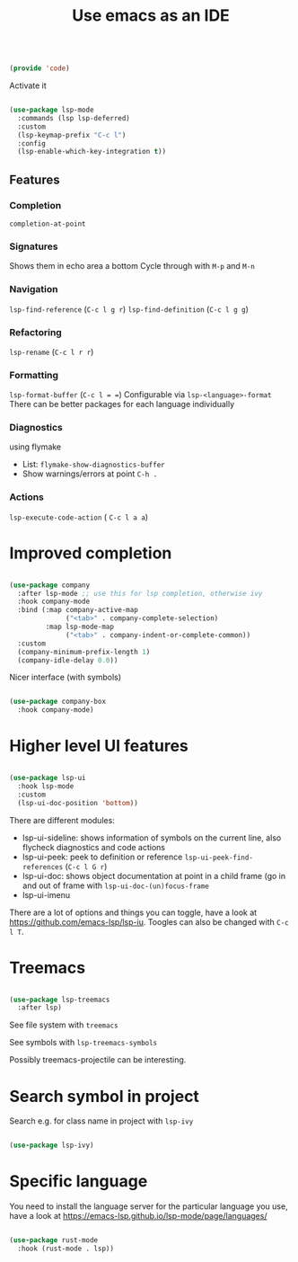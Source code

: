 #+TITLE: Use emacs as an IDE
#+PROPERTY: header-args:emacs-lisp :tangle ~/.emacs.d/lisp/code.el

#+begin_src emacs-lisp
  
  (provide 'code)
  
#+end_src

Activate it

#+begin_src emacs-lisp
  
  (use-package lsp-mode
    :commands (lsp lsp-deferred)
    :custom
    (lsp-keymap-prefix "C-c l")
    :config
    (lsp-enable-which-key-integration t))
  
#+end_src

** Features

*** Completion
 ~completion-at-point~
 
*** Signatures
Shows them in echo area a bottom
Cycle through with ~M-p~ and ~M-n~

*** Navigation
~lsp-find-reference~ (~C-c l g r~)
~lsp-find-definition~ (~C-c l g g~)

*** Refactoring
~lsp-rename~ (~C-c l r r~)

*** Formatting
~lsp-format-buffer~ (~C-c l = =~)
Configurable via ~lsp-<language>-format~
There can be better packages for each language individually

*** Diagnostics
using flymake
- List: ~flymake-show-diagnostics-buffer~
- Show warnings/errors at point ~C-h .~

*** Actions
~lsp-execute-code-action~ ( ~C-c l a a~)

* Improved completion

#+begin_src emacs-lisp
  
  (use-package company
    :after lsp-mode ;; use this for lsp completion, otherwise ivy
    :hook company-mode
    :bind (:map company-active-map
                ("<tab>" . company-complete-selection)
           :map lsp-mode-map
                ("<tab>" . company-indent-or-complete-common))
    :custom
    (company-minimum-prefix-length 1)
    (company-idle-delay 0.0))
  
#+end_src

Nicer interface (with symbols)

#+begin_src emacs-lisp
  
  (use-package company-box
    :hook company-mode)
  
#+end_src

* Higher level UI features

#+begin_src emacs-lisp
  
  (use-package lsp-ui
    :hook lsp-mode
    :custom
    (lsp-ui-doc-position 'bottom))
  
#+end_src

There are different modules:
- lsp-ui-sideline: shows information of symbols on the current line, also flycheck diagnostics and code actions
- lsp-ui-peek: peek to definition or reference ~lsp-ui-peek-find-references~ (~C-c l G r~)
- lsp-ui-doc: shows object documentation at point in a child frame (go in and out of frame with ~lsp-ui-doc-(un)focus-frame~ 
- lsp-ui-imenu

There are a lot of options and things you can toggle, have a look at https://github.com/emacs-lsp/lsp-iu. Toogles can also be changed with ~C-c l T~.

* Treemacs

#+begin_src emacs-lisp
  
  (use-package lsp-treemacs
    :after lsp)
  
#+end_src

See file system with ~treemacs~

See symbols with ~lsp-treemacs-symbols~

Possibly treemacs-projectile can be interesting.

* Search symbol in project

Search e.g. for class name in project with ~lsp-ivy~

#+begin_src emacs-lisp
  
  (use-package lsp-ivy)
  
#+end_src

* Specific language

You need to install the language server for the particular language you use, have a look at https://emacs-lsp.github.io/lsp-mode/page/languages/

#+begin_src emacs-lisp
  
  (use-package rust-mode
    :hook (rust-mode . lsp))
  
#+end_src
